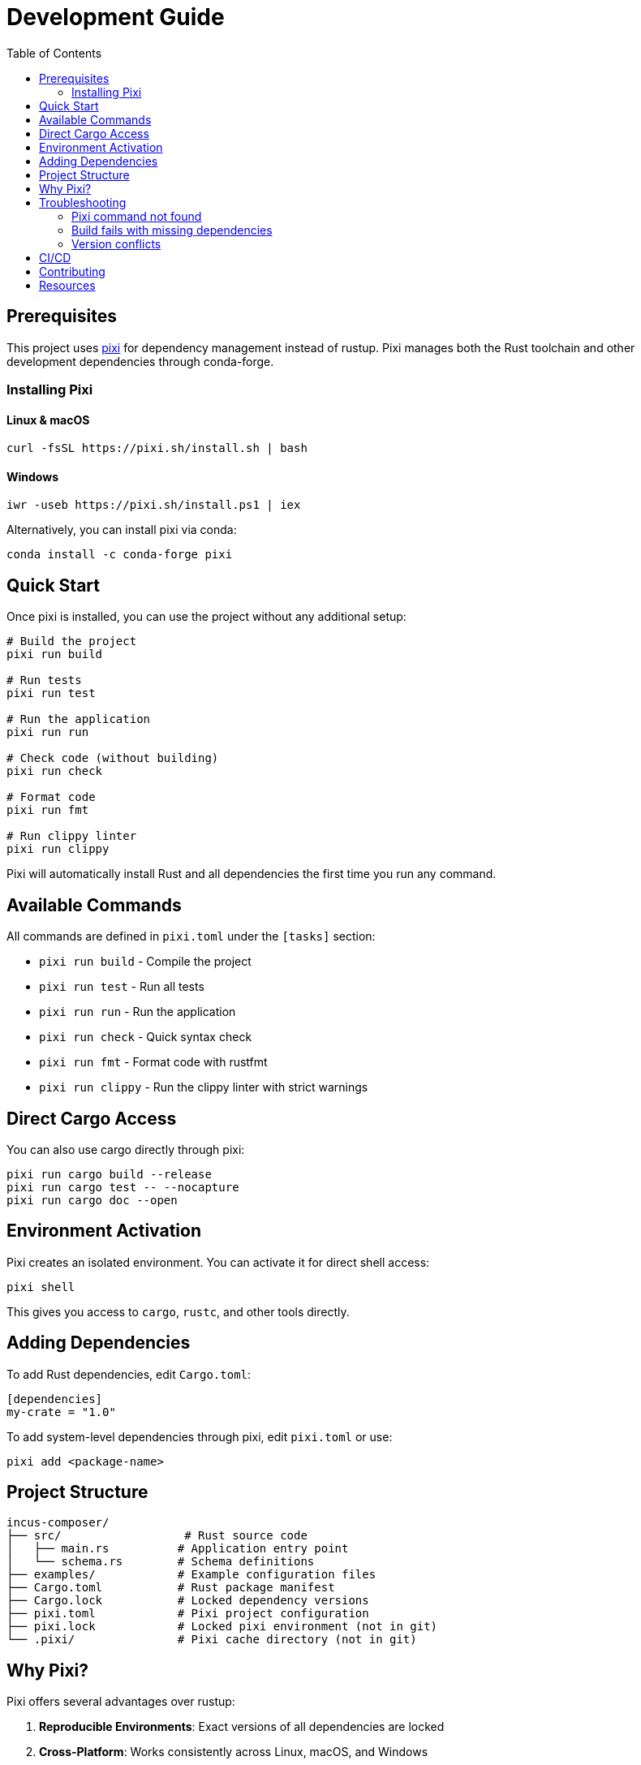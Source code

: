 = Development Guide
:toc:

== Prerequisites

This project uses https://pixi.sh/[pixi] for dependency management instead of rustup.
Pixi manages both the Rust toolchain and other development dependencies through conda-forge.

=== Installing Pixi

==== Linux & macOS

[source,bash]
----
curl -fsSL https://pixi.sh/install.sh | bash
----

==== Windows

[source,powershell]
----
iwr -useb https://pixi.sh/install.ps1 | iex
----

Alternatively, you can install pixi via conda:

[source,bash]
----
conda install -c conda-forge pixi
----

== Quick Start

Once pixi is installed, you can use the project without any additional setup:

[source,bash]
----
# Build the project
pixi run build

# Run tests
pixi run test

# Run the application
pixi run run

# Check code (without building)
pixi run check

# Format code
pixi run fmt

# Run clippy linter
pixi run clippy
----

Pixi will automatically install Rust and all dependencies the first time you run any command.

== Available Commands

All commands are defined in `pixi.toml` under the `[tasks]` section:

* `pixi run build` - Compile the project
* `pixi run test` - Run all tests
* `pixi run run` - Run the application
* `pixi run check` - Quick syntax check
* `pixi run fmt` - Format code with rustfmt
* `pixi run clippy` - Run the clippy linter with strict warnings

== Direct Cargo Access

You can also use cargo directly through pixi:

[source,bash]
----
pixi run cargo build --release
pixi run cargo test -- --nocapture
pixi run cargo doc --open
----

== Environment Activation

Pixi creates an isolated environment.
You can activate it for direct shell access:

[source,bash]
----
pixi shell
----

This gives you access to `cargo`, `rustc`, and other tools directly.

== Adding Dependencies

To add Rust dependencies, edit `Cargo.toml`:

[source,toml]
----
[dependencies]
my-crate = "1.0"
----

To add system-level dependencies through pixi, edit `pixi.toml` or use:

[source,bash]
----
pixi add <package-name>
----

== Project Structure

----
incus-composer/
├── src/                  # Rust source code
│   ├── main.rs          # Application entry point
│   └── schema.rs        # Schema definitions
├── examples/            # Example configuration files
├── Cargo.toml           # Rust package manifest
├── Cargo.lock           # Locked dependency versions
├── pixi.toml            # Pixi project configuration
├── pixi.lock            # Locked pixi environment (not in git)
└── .pixi/               # Pixi cache directory (not in git)
----

== Why Pixi?

Pixi offers several advantages over rustup:

. *Reproducible Environments*: Exact versions of all dependencies are locked
. *Cross-Platform*: Works consistently across Linux, macOS, and Windows
. *Multi-Language*: Can manage non-Rust dependencies (Python, C libraries, etc.)
. *Fast*: Leverages conda's efficient binary package distribution
. *Isolated*: Each project has its own environment

== Troubleshooting

=== Pixi command not found

After installation, you may need to restart your shell or source the configuration:

[source,bash]
----
source ~/.bashrc  # or ~/.zshrc
----

=== Build fails with missing dependencies

Try cleaning the environment:

[source,bash]
----
pixi clean
pixi run build
----

=== Version conflicts

Ensure you're using a compatible Rust version.
The project specifies the Rust version in `pixi.toml`.

== CI/CD

For continuous integration, install pixi in your CI environment:

[source,yaml]
----
# GitHub Actions example
- name: Install pixi
  run: curl -fsSL https://pixi.sh/install.sh | bash

- name: Build and test
  run: |
    pixi run build
    pixi run test
----

== Contributing

When contributing, please:

. Run `pixi run fmt` to format your code
. Run `pixi run clippy` to check for common mistakes
. Run `pixi run test` to ensure all tests pass
. Do not commit `pixi.lock` or `.pixi/` directory (they're gitignored)
. Do commit changes to `pixi.toml` if you add dependencies

== Resources

* https://pixi.sh/latest/[Pixi Documentation]
* https://doc.rust-lang.org/[Rust Documentation]
* https://linuxcontainers.org/incus/docs/main/[Incus Documentation]
